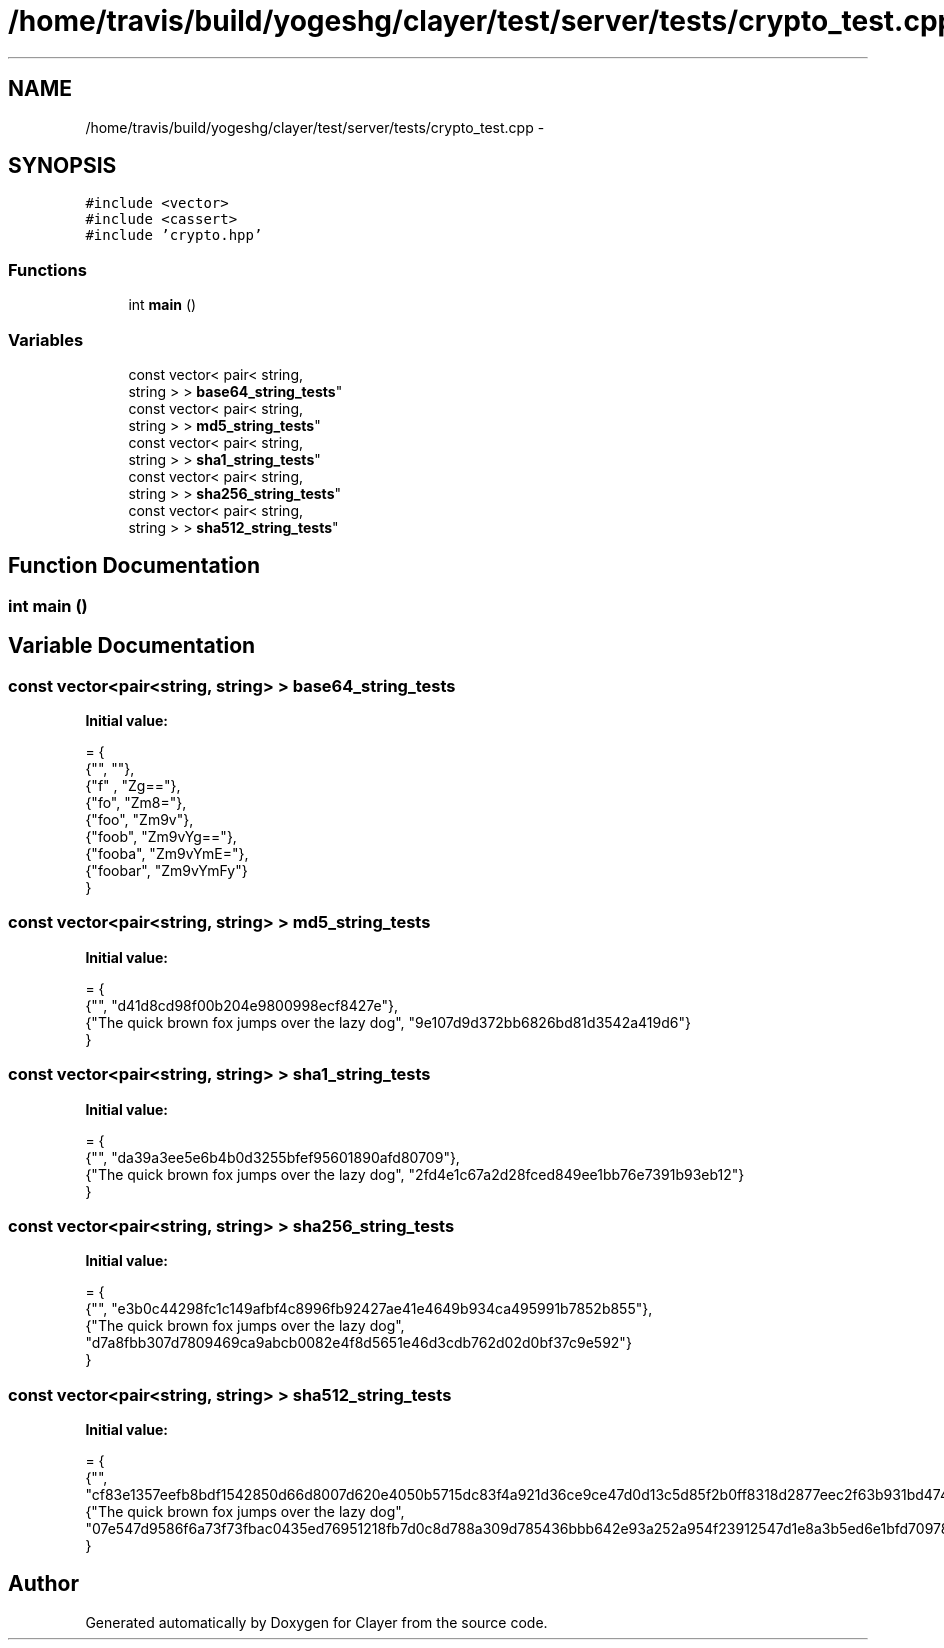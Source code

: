 .TH "/home/travis/build/yogeshg/clayer/test/server/tests/crypto_test.cpp" 3 "Sat Apr 29 2017" "Clayer" \" -*- nroff -*-
.ad l
.nh
.SH NAME
/home/travis/build/yogeshg/clayer/test/server/tests/crypto_test.cpp \- 
.SH SYNOPSIS
.br
.PP
\fC#include <vector>\fP
.br
\fC#include <cassert>\fP
.br
\fC#include 'crypto\&.hpp'\fP
.br

.SS "Functions"

.in +1c
.ti -1c
.RI "int \fBmain\fP ()"
.br
.in -1c
.SS "Variables"

.in +1c
.ti -1c
.RI "const vector< pair< string, 
.br
string > > \fBbase64_string_tests\fP"
.br
.ti -1c
.RI "const vector< pair< string, 
.br
string > > \fBmd5_string_tests\fP"
.br
.ti -1c
.RI "const vector< pair< string, 
.br
string > > \fBsha1_string_tests\fP"
.br
.ti -1c
.RI "const vector< pair< string, 
.br
string > > \fBsha256_string_tests\fP"
.br
.ti -1c
.RI "const vector< pair< string, 
.br
string > > \fBsha512_string_tests\fP"
.br
.in -1c
.SH "Function Documentation"
.PP 
.SS "int main ()"

.SH "Variable Documentation"
.PP 
.SS "const vector<pair<string, string> > base64_string_tests"
\fBInitial value:\fP
.PP
.nf
= {
    {"", ""},
    {"f" , "Zg=="},
    {"fo", "Zm8="},
    {"foo", "Zm9v"},
    {"foob", "Zm9vYg=="},
    {"fooba", "Zm9vYmE="},
    {"foobar", "Zm9vYmFy"}
}
.fi
.SS "const vector<pair<string, string> > md5_string_tests"
\fBInitial value:\fP
.PP
.nf
= {
    {"", "d41d8cd98f00b204e9800998ecf8427e"},
    {"The quick brown fox jumps over the lazy dog", "9e107d9d372bb6826bd81d3542a419d6"}
}
.fi
.SS "const vector<pair<string, string> > sha1_string_tests"
\fBInitial value:\fP
.PP
.nf
= {
    {"", "da39a3ee5e6b4b0d3255bfef95601890afd80709"},
    {"The quick brown fox jumps over the lazy dog", "2fd4e1c67a2d28fced849ee1bb76e7391b93eb12"}
}
.fi
.SS "const vector<pair<string, string> > sha256_string_tests"
\fBInitial value:\fP
.PP
.nf
= {
    {"", "e3b0c44298fc1c149afbf4c8996fb92427ae41e4649b934ca495991b7852b855"},
    {"The quick brown fox jumps over the lazy dog", "d7a8fbb307d7809469ca9abcb0082e4f8d5651e46d3cdb762d02d0bf37c9e592"}
}
.fi
.SS "const vector<pair<string, string> > sha512_string_tests"
\fBInitial value:\fP
.PP
.nf
= {
    {"", "cf83e1357eefb8bdf1542850d66d8007d620e4050b5715dc83f4a921d36ce9ce47d0d13c5d85f2b0ff8318d2877eec2f63b931bd47417a81a538327af927da3e"},
    {"The quick brown fox jumps over the lazy dog", "07e547d9586f6a73f73fbac0435ed76951218fb7d0c8d788a309d785436bbb642e93a252a954f23912547d1e8a3b5ed6e1bfd7097821233fa0538f3db854fee6"}
}
.fi
.SH "Author"
.PP 
Generated automatically by Doxygen for Clayer from the source code\&.
